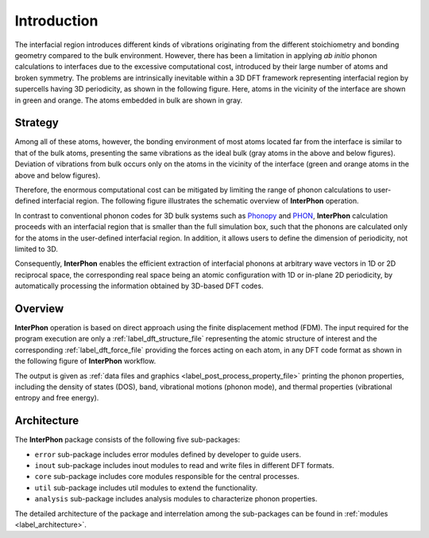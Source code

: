 ============
Introduction
============

The interfacial region introduces different kinds of vibrations originating from the different stoichiometry
and bonding geometry compared to the bulk environment. However, there has been a limitation in applying
*ab initio* phonon calculations to interfaces due to the excessive computational cost, introduced by
their large number of atoms and broken symmetry. The problems are intrinsically inevitable within
a 3D DFT framework representing interfacial region by supercells having 3D periodicity, as shown in the following figure.
Here, atoms in the vicinity of the interface are shown in green and orange. The atoms embedded in bulk are shown in gray.

.. image:: images/Representative_systems.png

Strategy
********

Among all of these atoms, however, the bonding environment of most atoms located far from the interface is similar to
that of the bulk atoms, presenting the same vibrations as the ideal bulk (gray atoms in the above and below figures).
Deviation of vibrations from bulk occurs only on the atoms in the vicinity of the interface (green and orange atoms in the above and below figures).

Therefore, the enormous computational cost can be mitigated by limiting the range of phonon calculations to user-defined interfacial region.
The following figure illustrates the schematic overview of **InterPhon** operation.

.. image:: images/Graphical_abstracts.png

In contrast to conventional phonon codes for 3D bulk systems such as Phonopy_ and PHON_,
**InterPhon** calculation proceeds with an interfacial region that is smaller than the full simulation box,
such that the phonons are calculated only for the atoms in the user-defined interfacial region.
In addition, it allows users to define the dimension of periodicity, not limited to 3D.

.. _Phonopy: https://phonopy.github.io/phonopy/
.. _PHON: https://www.sciencedirect.com/science/article/pii/S0010465509001064

Consequently, **InterPhon** enables the efficient extraction of interfacial phonons at arbitrary wave vectors in 1D or 2D
reciprocal space, the corresponding real space being an atomic configuration with 1D or in-plane 2D periodicity,
by automatically processing the information obtained by 3D-based DFT codes.

Overview
********

**InterPhon** operation is based on direct approach using the finite displacement method (FDM).
The input required for the program execution are only a :ref:`label_dft_structure_file` representing the atomic structure of interest
and the corresponding :ref:`label_dft_force_file` providing the forces acting on each atom, in any DFT code format as shown in the following figure of **InterPhon** workflow.

.. image:: images/InterPhon_workflow.png

The output is given as :ref:`data files and graphics <label_post_process_property_file>` printing the phonon properties,
including the density of states (DOS), band, vibrational motions (phonon mode), and thermal properties (vibrational entropy and free energy).

Architecture
************

The **InterPhon** package consists of the following five sub-packages:

- ``error`` sub-package includes error modules defined by developer to guide users.

- ``inout`` sub-package includes inout modules to read and write files in different DFT formats.

- ``core`` sub-package includes core modules responsible for the central processes.

- ``util`` sub-package includes util modules to extend the functionality.

- ``analysis`` sub-package includes analysis modules to characterize phonon properties.

The detailed architecture of the package and interrelation among the sub-packages can be found in :ref:`modules <label_architecture>`.
